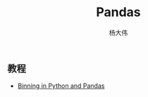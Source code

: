 #+TITLE: Pandas
#+AUTHOR: 杨大伟
#+LATEX_CLASS: article 
#+LATEX_CLASS_OPTIONS: [a4paper]
#+LATEX_HEADER: \usepackage[utf-8]{ctex}
#+LATEX_HEADER: \usepackage[margin=2cm]{geometry}

** 教程

- [[https://www.python-course.eu/pandas_python_binning.php][Binning in Python and Pandas]]

